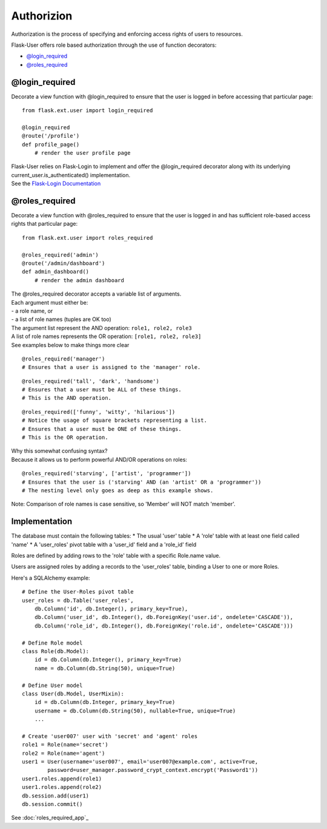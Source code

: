 Authorizion
===========
Authorization is the process of specifying and enforcing access rights of users to resources.

Flask-User offers role based authorization through the use of function decorators:

* `@login_required`_
* `@roles_required`_

@login_required
---------------
Decorate a view function with @login_required to ensure that
the user is logged in before accessing that particular page:

::

    from flask.ext.user import login_required

    @login_required
    @route('/profile')
    def profile_page()
        # render the user profile page

| Flask-User relies on Flask-Login to implement and offer the @login_required decorator along with its underlying current_user.is_authenticated() implementation.
| See the `Flask-Login Documentation <https://flask-login.readthedocs.org/en/latest/#flask.ext.login.login_required>`_

@roles_required
---------------
Decorate a view function with @roles_required to ensure that
the user is logged in and has sufficient role-based access rights that particular page:

::

    from flask.ext.user import roles_required

    @roles_required('admin')
    @route('/admin/dashboard')
    def admin_dashboard()
        # render the admin dashboard

| The @roles_required decorator accepts a variable list of arguments.
| Each argument must either be:
| - a role name, or
| - a list of role names (tuples are OK too)

| The argument list represent the AND operation: ``role1, role2, role3``
| A list of role names represents the OR operation: ``[role1, role2, role3]``
| See examples below to make things more clear

::

    @roles_required('manager')
    # Ensures that a user is assigned to the 'manager' role.

::

    @roles_required('tall', 'dark', 'handsome')
    # Ensures that a user must be ALL of these things.
    # This is the AND operation.

::

    @roles_required(['funny', 'witty', 'hilarious'])
    # Notice the usage of square brackets representing a list.
    # Ensures that a user must be ONE of these things.
    # This is the OR operation.

| Why this somewhat confusing syntax?
| Because it allows us to perform powerful AND/OR operations on roles:

::

    @roles_required('starving', ['artist', 'programmer'])
    # Ensures that the user is ('starving' AND (an 'artist' OR a 'programmer'))
    # The nesting level only goes as deep as this example shows.


Note: Comparison of role names is case sensitive, so 'Member' will NOT match 'member'.

Implementation
--------------

The database must contain the following tables:
* The usual 'user' table
* A 'role' table with at least one field called 'name'
* A 'user_roles' pivot table with a 'user_id' field and a 'role_id' field

Roles are defined by adding rows to the 'role' table with a specific Role.name value.

Users are assigned roles by adding a records to the 'user_roles' table,
binding a User to one or more Roles.

Here's a SQLAlchemy example::

    # Define the User-Roles pivot table
    user_roles = db.Table('user_roles',
        db.Column('id', db.Integer(), primary_key=True),
        db.Column('user_id', db.Integer(), db.ForeignKey('user.id', ondelete='CASCADE')),
        db.Column('role_id', db.Integer(), db.ForeignKey('role.id', ondelete='CASCADE')))

    # Define Role model
    class Role(db.Model):
        id = db.Column(db.Integer(), primary_key=True)
        name = db.Column(db.String(50), unique=True)

    # Define User model
    class User(db.Model, UserMixin):
        id = db.Column(db.Integer, primary_key=True)
        username = db.Column(db.String(50), nullable=True, unique=True)
        ...

    # Create 'user007' user with 'secret' and 'agent' roles
    role1 = Role(name='secret')
    role2 = Role(name='agent')
    user1 = User(username='user007', email='user007@example.com', active=True,
            password=user_manager.password_crypt_context.encrypt('Password1'))
    user1.roles.append(role1)
    user1.roles.append(role2)
    db.session.add(user1)
    db.session.commit()

See :doc:`roles_required_app`_


